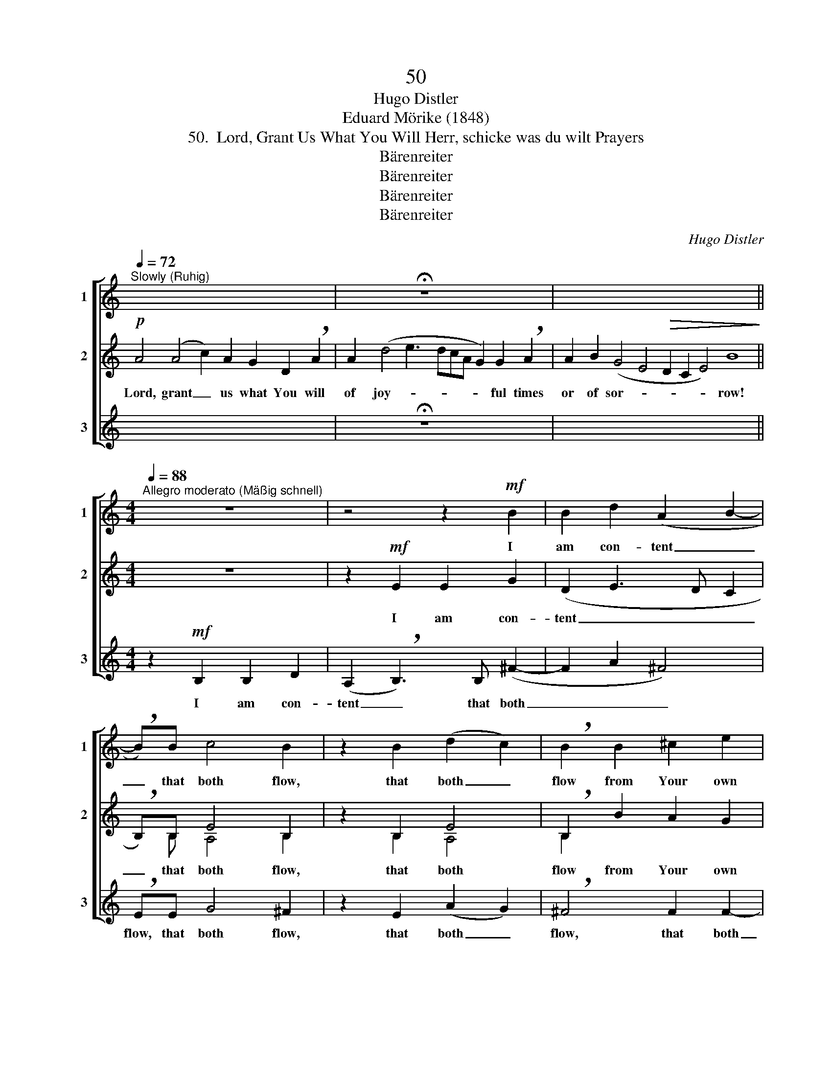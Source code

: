 X:1
T:50
T:Hugo Distler
T:Eduard Mörike (1848)
T:50.  Lord, Grant Us What You Will Herr, schicke was du wilt Prayers
T:Bärenreiter
T:Bärenreiter
T:Bärenreiter
T:Bärenreiter
C:Hugo Distler
Z:Eduard Mörike (1848)
Z:Bärenreiter
%%score [ 1 ( 2 3 ) 4 ]
L:1/8
Q:1/4=72
M:none
K:C
V:1 treble nm="1" snm="1"
V:2 treble nm="2" snm="2"
V:3 treble 
V:4 treble nm="3" snm="3"
V:1
"^Slowly (Ruhig)" x8 x10 | x8 !fermata!z8 x2 | x28 || %3
w: |||
[M:4/4][Q:1/4=88]"^Allegro moderato (Mäßig schnell)" z8 | z4 z2!mf! B2 | B2 d2 (A2 B2- | %6
w: |I|am con- tent _|
 !breath!B)B c4 B2 | z2 B2 (d2 c2) | !breath!B2 B2 ^c2 e2 | (^c2 d4 B2- | B2)!>(! B2 ^c4!>)! || %11
w: _ that both flow,|that both _|flow from Your own|hands _ _|_ and will.|
[Q:1/4=72]"^Tempo I" z16 | z18 | z28 || %14
w: |||
[M:3/4][Q:1/4=80]"^Quietly, tenderly (Leicht und zart)"!p! B2 B2 B2 | B2 !breath!B2 B2 | B2 B2 B2 | %17
w: Pray, not with|glad- ness, and|pray, not with|
 B2 !breath!B2 B2 | B2 B2 B2 |[M:4/4]!>(! ^c4!>)! !breath!!fermata!c4 | %20
w: sad- ness, would|You o- ver-|whelm us!|
"^meno"!p!"^poco ritardando al" ^c4 c2 c2 | e2 ^c4 c2 | d4 B2 B2 | (=c4 A4) | E8 || %25
w: Mid- way be-|tween those lies|sweet- est pro-|por- *|tion.|
[Q:1/4=72]"^Tempo I" z18 | z18 | z28 |] %28
w: |||
V:2
!p! A4 (A4 c2) A2 G2 D2 !breath!A2 | A2 (d4 e3 dcA G2) G2 !breath!A2 | %2
w: Lord, grant _ us what You will|of joy- * * * * * ful times|
 A2 B2 (G4 E4!>(! D2 C2 E4) B8!>)! ||[M:4/4] z8 | z2!mf! E2 E2 G2 | (D2 E3 D C2 | %6
w: or of sor- * * * * row!||I am con-|tent _ _ _|
 !breath!B,)B, E4 B,2 | z2 B,2 E4 | !breath!B,2 B2 A2 G2 | (B4 A2 ^F2- | %10
w: _ that both flow,|that both|flow from Your own|hands _ _|
 F2)!>(! D2 !breath!E2!>)!!p! A2- || !breath!A2 (A4 c2) A2 G2 D2 !breath!A2 | %12
w: _ and will. Lord,|* grant _ us what You will|
 A2 (d4 e3 dcA G2) G2 !breath!A2 | A2 B2 (G4 E4!>(! D2 C2 E4) B8!>)! ||[M:3/4]!p! G2 F2 A2 | %15
w: of joy- * * * * * ful times|or of sor- * * * * row!|Pray, not with|
 E2 !breath!EE G2- | G2 F2 A2 | E2 !breath!E2 A2 | G2 G2 G2 | %19
w: glad- ness, and pray,|_ not with|sad- ness, would|You o- ver-|
[M:4/4]!>(! ^F4!>)! !breath!!fermata!^G4 |"^meno"!p! A4 A2 A2 | B2 B4 ^c2 | A4 =G2 A2 | (G4 ^F4) | %24
w: whelm us!|Mid- way be-|tween those lies|sweet- est pro-|por- *|
 E8 ||!p! !breath!A4 (A4 c2) A2 G2 D2 !breath!A2 | A2 (d4 e3 dcA G2) G2 !breath!A2 | %27
w: tion.|Lord, grant _ us what You will|of joy- * * * * * ful times|
 A2 B2 (G4 E4!>(! D2 C2 E4) B8!>)! |] %28
w: or of sor- * * * * row!|
V:3
 x18 | x18 | x28 ||[M:4/4] x8 | x8 | x8 | x B, A,4 B,2 | x2 B,2 A,4 | B,2 x6 | x8 | x8 || x16 | %12
 x18 | x28 ||[M:3/4] x6 | x6 | x6 | x6 | x6 |[M:4/4] x8 | x8 | x8 | x8 | x8 | x8 || x18 | x18 | %27
 x28 |] %28
V:4
 x18 | x8 !fermata!z8 x2 | x28 ||[M:4/4] z2!mf! B,2 B,2 D2 | (A,2 !breath!B,3) B, (^F2- | %5
w: |||I am con-|tent _ that both|
 F2 A2 ^F4) | !breath!EE G4 ^F2 | z2 E2 (A2 G2) | !breath!^F4 F2 F2- | F2 ^FF F2 F2 | %10
w: _ _ _|flow, that both flow,|that both _|flow, that both|_ flow from Your own|
 E2!>(! A2 A4!>)! || z16 | z18 | z28 ||[M:3/4]!p! E2 E2 D2 | B,2 !breath!B,2 A,2 | E2 E2 D2 | %17
w: hands and will.||||Pray, not with|glad- ness, and|pray, not with|
 B,2 !breath!B,2 A,2 | E2 D2 D2 |[M:4/4]!>(! ^C4!>)! !breath!!fermata!^F4 |"^meno"!p! ^F4 F2 F2 | %21
w: sad- ness, would|You o- ver-|whelm us!|Mid- way be-|
 E2 ^F4 F2 | D4 E2 E2 | (=C4 D4) | E8 || z18 | z18 | z28 |] %28
w: tween those lies|sweet- est pro-|por- *|tion.||||

